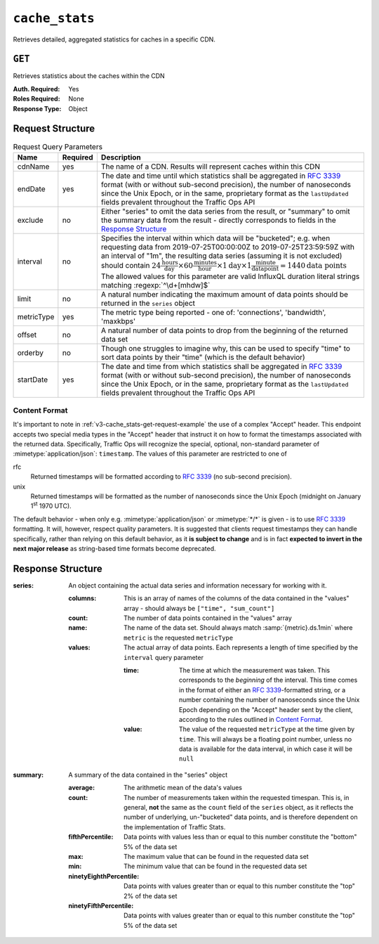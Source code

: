 ..
..
.. Licensed under the Apache License, Version 2.0 (the "License");
.. you may not use this file except in compliance with the License.
.. You may obtain a copy of the License at
..
..     http://www.apache.org/licenses/LICENSE-2.0
..
.. Unless required by applicable law or agreed to in writing, software
.. distributed under the License is distributed on an "AS IS" BASIS,
.. WITHOUT WARRANTIES OR CONDITIONS OF ANY KIND, either express or implied.
.. See the License for the specific language governing permissions and
.. limitations under the License.
..


.. _to-api-v3-cache_stats:

***************
``cache_stats``
***************
Retrieves detailed, aggregated statistics for caches in a specific CDN.

.. seealso:: This gives an aggregate of statistics for *all caches* within a particular CDN and time range. For statistics basic statistics from all caches regardless of CDN and at the current time, use :ref:`to-api-v3-caches-stats`.

``GET``
-------
Retrieves statistics about the caches within the CDN

:Auth. Required: Yes
:Roles Required: None
:Response Type: Object

Request Structure
-----------------
.. table:: Request Query Parameters

	+---------------------+-------------------+-------------------------------------------------------------------------------------------------------------------------------------------------------------------------------------------+
	|    Name             | Required          | Description                                                                                                                                                                               |
	+=====================+===================+===========================================================================================================================================================================================+
	| cdnName             | yes               | The name of a CDN. Results will represent caches within this CDN                                                                                                                          |
	+---------------------+-------------------+-------------------------------------------------------------------------------------------------------------------------------------------------------------------------------------------+
	| endDate             | yes               | The date and time until which statistics shall be aggregated in :rfc:`3339` format (with or without sub-second precision), the number of nanoseconds since the Unix                       |
	|                     |                   | Epoch, or in the same, proprietary format as the ``lastUpdated`` fields prevalent throughout the Traffic Ops API                                                                          |
	+---------------------+-------------------+-------------------------------------------------------------------------------------------------------------------------------------------------------------------------------------------+
	| exclude             | no                | Either "series" to omit the data series from the result, or "summary" to omit the summary data from the result - directly corresponds to fields in the                                    |
	|                     |                   | `Response Structure`_                                                                                                                                                                     |
	+---------------------+-------------------+-------------------------------------------------------------------------------------------------------------------------------------------------------------------------------------------+
	| interval            | no                | Specifies the interval within which data will be "bucketed"; e.g. when requesting data from 2019-07-25T00:00:00Z to 2019-07-25T23:59:59Z with an interval of "1m",                        |
	|                     |                   | the resulting data series (assuming it is not excluded) should contain                                                                                                                    |
	|                     |                   | :math:`24\frac{\mathrm{hours}}{\mathrm{day}}\times60\frac{\mathrm{minutes}}{\mathrm{hour}}\times1\mathrm{day}\times1\frac{\mathrm{minute}}{\mathrm{data point}}=1440\mathrm{data\;points}`|
	|                     |                   | The allowed values for this parameter are valid InfluxQL duration literal strings matching :regexp:`^\d+[mhdw]$`                                                                          |
	|                     |                   |                                                                                                                                                                                           |
	+---------------------+-------------------+-------------------------------------------------------------------------------------------------------------------------------------------------------------------------------------------+
	| limit               | no                | A natural number indicating the maximum amount of data points should be returned in the ``series`` object                                                                                 |
	+---------------------+-------------------+-------------------------------------------------------------------------------------------------------------------------------------------------------------------------------------------+
	| metricType          | yes               | The metric type being reported - one of: 'connections', 'bandwidth', 'maxkbps'                                                                                                            |
	+---------------------+-------------------+-------------------------------------------------------------------------------------------------------------------------------------------------------------------------------------------+
	| offset              | no                | A natural number of data points to drop from the beginning of the returned data set                                                                                                       |
	+---------------------+-------------------+-------------------------------------------------------------------------------------------------------------------------------------------------------------------------------------------+
	| orderby             | no                | Though one struggles to imagine why, this can be used to specify "time" to sort data points by their "time" (which is the default behavior)                                               |
	+---------------------+-------------------+-------------------------------------------------------------------------------------------------------------------------------------------------------------------------------------------+
	| startDate           | yes               | The date and time from which statistics shall be aggregated in :rfc:`3339` format (with or without sub-second precision), the number of nanoseconds since the Unix                        |
	|                     |                   | Epoch, or in the same, proprietary format as the ``lastUpdated`` fields prevalent throughout the Traffic Ops API                                                                          |
	+---------------------+-------------------+-------------------------------------------------------------------------------------------------------------------------------------------------------------------------------------------+

.. _v3-cache_stats-get-request-example:
.. code-block:: http
	:caption: Request Example

	GET /api/3.0/cache_stats?cdnName=CDN&endDate=2019-10-28T20:49:00Z&metricType=bandwidth&startDate=2019-10-28T20:45:00Z HTTP/1.1
	User-Agent: python-requests/2.20.1
	Accept-Encoding: gzip, deflate
	Accept: application/json;timestamp=unix, application/json;timestamp=rfc;q=0.9, application/json;q=0.8, */*;q=0.7
	Connection: keep-alive
	Cookie: mojolicious=...

Content Format
""""""""""""""
It's important to note in :ref:`v3-cache_stats-get-request-example` the use of a complex "Accept" header. This endpoint accepts two special media types in the "Accept" header that instruct it on how to format the timestamps associated with the returned data. Specifically, Traffic Ops will recognize the special, optional, non-standard parameter of :mimetype:`application/json`: ``timestamp``. The values of this parameter are restricted to one of

rfc
	Returned timestamps will be formatted according to :rfc:`3339` (no sub-second precision).
unix
	Returned timestamps will be formatted as the number of nanoseconds since the Unix Epoch (midnight on January 1\ :sup:`st` 1970 UTC).

	.. impl-detail:: The endpoint passes back nanoseconds, specifically, because that is the form used both by InfluxDB, which is used to store the data being served, and Go's standard library. Clients may need to convert the value to match their own standard libraries - e.g. the :js:class:`Date` class in Javascript expects milliseconds.

The default behavior - when only e.g. :mimetype:`application/json` or :mimetype:`*/*` is given - is to use :rfc:`3339` formatting. It will, however, respect quality parameters. It is suggested that clients request timestamps they can handle specifically, rather than relying on this default behavior, as it **is subject to change** and is in fact **expected to invert in the next major release** as string-based time formats become deprecated.

.. seealso:: For more information on the "Accept" HTTP header, consult `its dedicated page on MDN <https://developer.mozilla.org/en-US/docs/Web/HTTP/Headers/Accept>`_.

Response Structure
------------------
:series: An object containing the actual data series and information necessary for working with it.

	:columns: This is an array of names of the columns of the data contained in the "values" array - should always be ``["time", "sum_count"]``
	:count:   The number of data points contained in the "values" array
	:name:    The name of the data set. Should always match :samp:`{metric}.ds.1min` where ``metric`` is the requested ``metricType``
	:values:  The actual array of data points. Each represents a length of time specified by the ``interval`` query parameter

		:time:  The time at which the measurement was taken. This corresponds to the *beginning* of the interval. This time comes in the format of either an :rfc:`3339`-formatted string, or a number containing the number of nanoseconds since the Unix Epoch depending on the "Accept" header sent by the client, according to the rules outlined in `Content Format`_.
		:value: The value of the requested ``metricType`` at the time given by ``time``. This will always be a floating point number, unless no data is available for the data interval, in which case it will be ``null``

:summary: A summary of the data contained in the "series" object

	:average:                The arithmetic mean of the data's values
	:count:                  The number of measurements taken within the requested timespan. This is, in general, **not** the same as the ``count`` field of the ``series`` object, as it reflects the number of underlying, un-"bucketed" data points, and is therefore dependent on the implementation of Traffic Stats.
	:fifthPercentile:        Data points with values less than or equal to this number constitute the "bottom" 5% of the data set
	:max:                    The maximum value that can be found in the requested data set
	:min:                    The minimum value that can be found in the requested data set
	:ninetyEighthPercentile: Data points with values greater than or equal to this number constitute the "top" 2% of the data set
	:ninetyFifthPercentile:  Data points with values greater than or equal to this number constitute the "top" 5% of the data set


.. code-block:: http
	:caption: Response Example

	HTTP/1.1 200 OK
	Access-Control-Allow-Credentials: true
	Access-Control-Allow-Headers: Origin, X-Requested-With, Content-Type, Accept, Set-Cookie, Cookie
	Access-Control-Allow-Methods: POST,GET,OPTIONS,PUT,DELETE
	Access-Control-Allow-Origin: *
	Content-Encoding: gzip
	Content-Type: application/json
	Set-Cookie: mojolicious=...; Path=/; Expires=Mon, 18 Nov 2019 17:40:54 GMT; Max-Age=3600; HttpOnly
	Whole-Content-Sha512: p4asf1n7fXGtgpW/dWgolJWdXjwDcCjyvjOPFqkckbgoXGUHEj5/wlz7brlQ48t3ZnOWCqOlbsu2eSiBssBtUQ==
	X-Server-Name: traffic_ops_golang/
	Date: Mon, 28 Oct 2019 20:49:51 GMT

	{ "response": {
		"series": {
			"columns": [
				"time",
				"sum_count"
			],
			"count": 4,
			"name": "bandwidth.cdn.1min",
			"tags": {
				"cdn": "CDN-in-a-Box"
			},
			"values": [
				[
					1572295500000000000,
					null
				],
				[
					1572295560000000000,
					113.66666666666666
				],
				[
					1572295620000000000,
					108.83333333333334
				],
				[
					1572295680000000000,
					113
				]
			]
		},
		"summary": {
			"average": 111.83333333333333,
			"count": 3,
			"fifthPercentile": 0,
			"max": 113.66666666666666,
			"min": 108.83333333333334,
			"ninetyEighthPercentile": 113.66666666666666,
			"ninetyFifthPercentile": 113.66666666666666
		}
	}}
